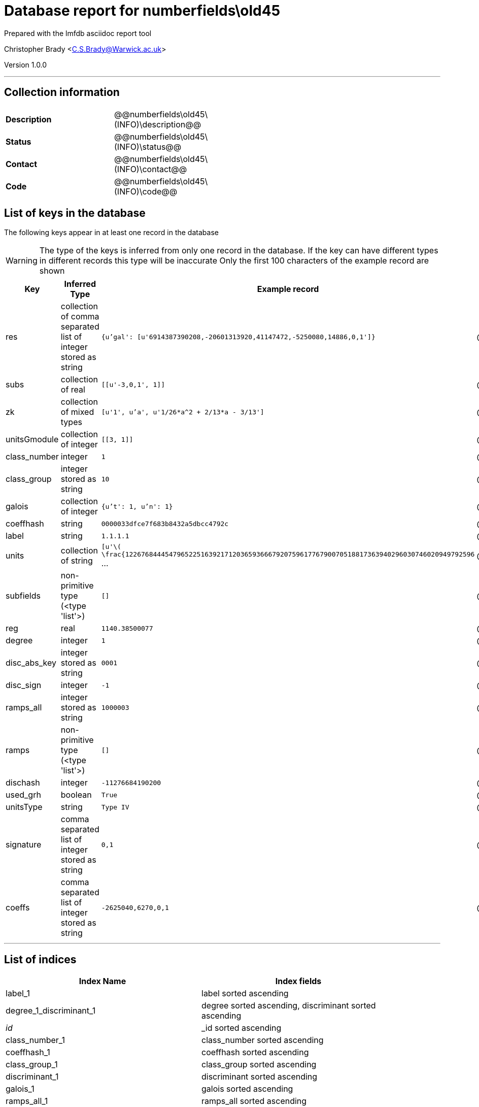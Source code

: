 = Database report for numberfields\old45 =

Prepared with the lmfdb asciidoc report tool

Christopher Brady <C.S.Brady@Warwick.ac.uk>

Version 1.0.0

'''

== Collection information ==

[width="50%", ]
|==============================
a|*Description* a| @@numberfields\old45\(INFO)\description@@
a|*Status* a| @@numberfields\old45\(INFO)\status@@
a|*Contact* a| @@numberfields\old45\(INFO)\contact@@
a|*Code* a| @@numberfields\old45\(INFO)\code@@
|==============================

== List of keys in the database ==

The following keys appear in at least one record in the database

[WARNING]
====
The type of the keys is inferred from only one record in the database. If the key can have different types in different records this type will be inaccurate
Only the first 100 characters of the example record are shown
====

[width="90%", options="header", ]
|==============================
a|Key a| Inferred Type a| Example record a| Description
a|res a| collection of comma separated list of integer stored as string a| `{u'gal': [u'6914387390208,-20601313920,41147472,-5250080,14886,0,1']}` a| @@numberfields\old45\res\description@@
a|subs a| collection of real a| `[[u'-3,0,1', 1]]` a| @@numberfields\old45\subs\description@@
a|zk a| collection of mixed types a| `[u'1', u'a', u'1/26*a^2 + 2/13*a - 3/13']` a| @@numberfields\old45\zk\description@@
a|unitsGmodule a| collection of integer a| `[[3, 1]]` a| @@numberfields\old45\unitsGmodule\description@@
a|class_number a| integer a| `1` a| @@numberfields\old45\class_number\description@@
a|class_group a| integer stored as string a| `10` a| @@numberfields\old45\class_group\description@@
a|galois a| collection of integer a| `{u't': 1, u'n': 1}` a| @@numberfields\old45\galois\description@@
a|coeffhash a| string a| `0000033dfce7f683b8432a5dbcc4792c` a| @@numberfields\old45\coeffhash\description@@
a|label a| string a| `1.1.1.1` a| @@numberfields\old45\label\description@@
a|units a| collection of string a| `[u'\( \frac{1226768444547965225163921712036593666792075961776790070518817363940296030746020949792596` ... a| @@numberfields\old45\units\description@@
a|subfields a| non-primitive type (<type 'list'>) a| `[]` a| @@numberfields\old45\subfields\description@@
a|reg a| real a| `1140.38500077` a| @@numberfields\old45\reg\description@@
a|degree a| integer a| `1` a| @@numberfields\old45\degree\description@@
a|disc_abs_key a| integer stored as string a| `0001` a| @@numberfields\old45\disc_abs_key\description@@
a|disc_sign a| integer a| `-1` a| @@numberfields\old45\disc_sign\description@@
a|ramps_all a| integer stored as string a| `1000003` a| @@numberfields\old45\ramps_all\description@@
a|ramps a| non-primitive type (<type 'list'>) a| `[]` a| @@numberfields\old45\ramps\description@@
a|dischash a| integer a| `-11276684190200` a| @@numberfields\old45\dischash\description@@
a|used_grh a| boolean a| `True` a| @@numberfields\old45\used_grh\description@@
a|unitsType a| string a| `Type IV` a| @@numberfields\old45\unitsType\description@@
a|signature a| comma separated list of integer stored as string a| `0,1` a| @@numberfields\old45\signature\description@@
a|coeffs a| comma separated list of integer stored as string a| `-2625040,6270,0,1` a| @@numberfields\old45\coeffs\description@@
|==============================

'''

== List of indices ==

[width="90%", options="header", ]
|==============================
a|Index Name a| Index fields
a|label_1 a| label sorted ascending
a|degree_1_discriminant_1 a| degree sorted ascending, discriminant sorted ascending
a|_id_ a| _id sorted ascending
a|class_number_1 a| class_number sorted ascending
a|coeffhash_1 a| coeffhash sorted ascending
a|class_group_1 a| class_group sorted ascending
a|discriminant_1 a| discriminant sorted ascending
a|galois_1 a| galois sorted ascending
a|ramps_all_1 a| ramps_all sorted ascending
a|signature_1 a| signature sorted ascending
a|degree_1 a| degree sorted ascending
a|galois_1_ramps_1 a| galois sorted ascending, ramps sorted ascending
a|metadata_1 a| metadata sorted ascending
a|disc_abs_key_1_disc_sign_1_signature_-1 a| disc_abs_key sorted ascending, disc_sign sorted ascending, signature sorted descending
a|degree_1_ramps_all_1 a| degree sorted ascending, ramps_all sorted ascending
a|ramps_1 a| ramps sorted ascending
a|degree_1_disc_abs_key_1_disc_sign_1 a| degree sorted ascending, disc_abs_key sorted ascending, disc_sign sorted ascending
a|degree_1_ramps_1 a| degree sorted ascending, ramps sorted ascending
|==============================

'''

== List of record types in the database ==

43 distinct record types are present.

****
[discrete]
=== Base record ===

[NOTE]
====
The base record represents the smallest intersection of all related records.


====

Base record class does not exist in the database. Please consult the derived records section below to see all of the classes in the database

* dischash 
* degree 
* zk 
* galois 
* coeffhash 
* disc_abs_key 
* label 
* disc_sign 
* ramps 
* signature 
* coeffs 



****

'''

=== Derived records ===

[NOTE]
====
Derived records are the record types that actually exist in the database.They are represented as differences from the base record
====

****
[discrete]
=== @@numberfields\old45\017b2205dbdaacd7229c89bd813aba67\name@@ ===

[NOTE]
====
@@numberfields\old45\017b2205dbdaacd7229c89bd813aba67\description@@


====

1515130 records extended from base type

* class_group 
* class_number 
* ramps_all 
* subs 



****

'''

****
[discrete]
=== @@numberfields\old45\3f40d01f1d6892eb7465ddbc6653c4d7\name@@ ===

[NOTE]
====
@@numberfields\old45\3f40d01f1d6892eb7465ddbc6653c4d7\description@@


====

1280644 records extended from base type

* class_group 
* class_number 
* ramps_all 



****

'''

****
[discrete]
=== @@numberfields\old45\207e37a724e069a8e044d785febf6a16\name@@ ===

[NOTE]
====
@@numberfields\old45\207e37a724e069a8e044d785febf6a16\description@@


====

1230118 records extended from base type

* class_group 
* class_number 
* subs 



****

'''

****
[discrete]
=== @@numberfields\old45\9524134b429c8cf4cacf7347204ca392\name@@ ===

[NOTE]
====
@@numberfields\old45\9524134b429c8cf4cacf7347204ca392\description@@


====

910318 records extended from base type

* class_group 
* class_number 
* ramps_all 
* subfields 
* subs 



****

'''

****
[discrete]
=== @@numberfields\old45\e9daa779c638f5617d4692331a9a9012\name@@ ===

[NOTE]
====
@@numberfields\old45\e9daa779c638f5617d4692331a9a9012\description@@


====

715343 records extended from base type

* class_group 
* class_number 
* ramps_all 
* res 
* unitsGmodule 



****

'''

****
[discrete]
=== @@numberfields\old45\49637eafb58432e1b15a35ef2002d73d\name@@ ===

[NOTE]
====
@@numberfields\old45\49637eafb58432e1b15a35ef2002d73d\description@@


====

186165 records extended from base type

* class_group 
* class_number 
* ramps_all 
* res 
* subs 



****

'''

****
[discrete]
=== @@numberfields\old45\44365a67b6b62c17514b3c3fb71af8b6\name@@ ===

[NOTE]
====
@@numberfields\old45\44365a67b6b62c17514b3c3fb71af8b6\description@@


====

169464 records extended from base type

* class_group 
* class_number 
* ramps_all 
* reg 
* subs 
* units 



****

'''

****
[discrete]
=== @@numberfields\old45\44b81d734e94ca3411349025e83baccc\name@@ ===

[NOTE]
====
@@numberfields\old45\44b81d734e94ca3411349025e83baccc\description@@


====

157366 records extended from base type

* class_group 
* class_number 
* ramps_all 
* res 
* subfields 
* subs 



****

'''

****
[discrete]
=== @@numberfields\old45\7d9b542b13f6acd58a6ed062b9ed2a87\name@@ ===

[NOTE]
====
@@numberfields\old45\7d9b542b13f6acd58a6ed062b9ed2a87\description@@


====

143965 records extended from base type

* class_group 
* class_number 
* res 
* subs 



****

'''

****
[discrete]
=== @@numberfields\old45\bb1c4e5ed29426ee4def7eb0b757328f\name@@ ===

[NOTE]
====
@@numberfields\old45\bb1c4e5ed29426ee4def7eb0b757328f\description@@


====

139706 records extended from base type

* class_group 
* class_number 
* ramps_all 
* reg 
* res 
* subs 
* units 



****

'''

****
[discrete]
=== @@numberfields\old45\20ecb48a62377539ee1ba4aed3b33e0c\name@@ ===

[NOTE]
====
@@numberfields\old45\20ecb48a62377539ee1ba4aed3b33e0c\description@@


====

101890 records extended from base type

* class_group 
* class_number 
* reg 
* subs 
* units 



****

'''

****
[discrete]
=== @@numberfields\old45\c03a875d72679e5fea39cf53c3c1e542\name@@ ===

[NOTE]
====
@@numberfields\old45\c03a875d72679e5fea39cf53c3c1e542\description@@


====

98088 records extended from base type

* class_group 
* class_number 
* ramps_all 
* reg 
* subs 
* units 
* used_grh 



****

'''

****
[discrete]
=== @@numberfields\old45\a69a10d6b7d3404e29b6787775160730\name@@ ===

[NOTE]
====
@@numberfields\old45\a69a10d6b7d3404e29b6787775160730\description@@


====

86106 records extended from base type

* class_group 
* class_number 
* ramps_all 
* res 



****

'''

****
[discrete]
=== @@numberfields\old45\3008f9bc5a9c4382b3beb4d0f8185c25\name@@ ===

[NOTE]
====
@@numberfields\old45\3008f9bc5a9c4382b3beb4d0f8185c25\description@@


====

65285 records extended from base type

* class_group 
* class_number 
* ramps_all 
* reg 
* res 
* subfields 
* subs 
* units 



****

'''

****
[discrete]
=== @@numberfields\old45\2cad46b62b16cea2f4ad3c96b64740fc\name@@ ===

[NOTE]
====
@@numberfields\old45\2cad46b62b16cea2f4ad3c96b64740fc\description@@


====

52381 records extended from base type

* class_group 
* class_number 
* ramps_all 
* res 
* subfields 
* unitsGmodule 



****

'''

****
[discrete]
=== @@numberfields\old45\9cd914dd7ce8e31107a5ec4855fd85a7\name@@ ===

[NOTE]
====
@@numberfields\old45\9cd914dd7ce8e31107a5ec4855fd85a7\description@@


====

44987 records extended from base type

* class_group 
* class_number 
* reg 
* subs 
* units 
* used_grh 



****

'''

****
[discrete]
=== @@numberfields\old45\e388a5eb70e545310fb260fbfc314c10\name@@ ===

[NOTE]
====
@@numberfields\old45\e388a5eb70e545310fb260fbfc314c10\description@@


====

15912 records extended from base type

* class_group 
* class_number 
* reg 
* res 
* subs 
* units 



****

'''

****
[discrete]
=== @@numberfields\old45\a7efeefb0cde1a3f07b1bc46d2f3f269\name@@ ===

[NOTE]
====
@@numberfields\old45\a7efeefb0cde1a3f07b1bc46d2f3f269\description@@


====

13212 records extended from base type

* subs 
* used_grh 



****

'''

****
[discrete]
=== @@numberfields\old45\05166534c373c776b82cb3033a4c2d98\name@@ ===

[NOTE]
====
@@numberfields\old45\05166534c373c776b82cb3033a4c2d98\description@@


====

12757 records extended from base type

* class_group 
* class_number 
* ramps_all 
* reg 
* subfields 
* subs 
* units 
* used_grh 



****

'''

****
[discrete]
=== @@numberfields\old45\cc4fbb825fb3e935e5a4048257a80825\name@@ ===

[NOTE]
====
@@numberfields\old45\cc4fbb825fb3e935e5a4048257a80825\description@@


====

10506 records extended from base type

* class_group 
* class_number 
* ramps_all 
* reg 
* res 
* units 



****

'''

****
[discrete]
=== @@numberfields\old45\16fc0a2b11584229a3e23631955db175\name@@ ===

[NOTE]
====
@@numberfields\old45\16fc0a2b11584229a3e23631955db175\description@@


====

10480 records extended from base type

* class_group 
* class_number 
* ramps_all 
* reg 
* res 
* subs 
* units 
* used_grh 



****

'''

****
[discrete]
=== @@numberfields\old45\8df98a33df7f98048ce040ef44aa5f4e\name@@ ===

[NOTE]
====
@@numberfields\old45\8df98a33df7f98048ce040ef44aa5f4e\description@@


====

9888 records extended from base type

* ramps_all 
* subfields 
* subs 
* used_grh 



****

'''

****
[discrete]
=== @@numberfields\old45\3af83563b9933f1cd2677d633f4f9292\name@@ ===

[NOTE]
====
@@numberfields\old45\3af83563b9933f1cd2677d633f4f9292\description@@


====

8656 records extended from base type

* class_group 
* class_number 
* ramps_all 
* reg 
* subfields 
* subs 
* units 



****

'''

****
[discrete]
=== @@numberfields\old45\377051971a3400e8b9e55f9f2458612c\name@@ ===

[NOTE]
====
@@numberfields\old45\377051971a3400e8b9e55f9f2458612c\description@@


====

6040 records extended from base type

* class_group 
* class_number 
* ramps_all 
* reg 
* res 
* units 
* used_grh 



****

'''

****
[discrete]
=== @@numberfields\old45\56d233c81272aac6656b1aca5debc850\name@@ ===

[NOTE]
====
@@numberfields\old45\56d233c81272aac6656b1aca5debc850\description@@


====

4575 records extended from base type

* class_group 
* class_number 
* ramps_all 
* reg 
* res 
* subfields 
* subs 
* units 
* used_grh 



****

'''

****
[discrete]
=== @@numberfields\old45\d5bc07169ed018dcf724612da721710b\name@@ ===

[NOTE]
====
@@numberfields\old45\d5bc07169ed018dcf724612da721710b\description@@


====

3842 records extended from base type

* class_group 
* class_number 
* ramps_all 
* reg 
* res 
* units 
* unitsGmodule 



****

'''

****
[discrete]
=== @@numberfields\old45\a7333152982025f09650863257a046b3\name@@ ===

[NOTE]
====
@@numberfields\old45\a7333152982025f09650863257a046b3\description@@


====

1091 records extended from base type

* class_group 
* class_number 
* ramps_all 
* reg 
* units 
* used_grh 



****

'''

****
[discrete]
=== @@numberfields\old45\218a4011644e2f503d1127ccd4e39199\name@@ ===

[NOTE]
====
@@numberfields\old45\218a4011644e2f503d1127ccd4e39199\description@@


====

817 records extended from base type

* ramps_all 
* subs 
* used_grh 



****

'''

****
[discrete]
=== @@numberfields\old45\4c21f10647f501175d67682a0f58731e\name@@ ===

[NOTE]
====
@@numberfields\old45\4c21f10647f501175d67682a0f58731e\description@@


====

493 records extended from base type

* class_group 
* class_number 
* ramps_all 
* reg 
* res 
* units 
* unitsGmodule 
* used_grh 



****

'''

****
[discrete]
=== @@numberfields\old45\ef17019ac6fd52e13b57f1e7c06fcb4a\name@@ ===

[NOTE]
====
@@numberfields\old45\ef17019ac6fd52e13b57f1e7c06fcb4a\description@@


====

370 records extended from base type

* class_group 
* class_number 
* ramps_all 
* subfields 
* subs 
* unitsGmodule 
* unitsType 



****

'''

****
[discrete]
=== @@numberfields\old45\7b28d6004a913bb9244c4abf1ee2b0cd\name@@ ===

[NOTE]
====
@@numberfields\old45\7b28d6004a913bb9244c4abf1ee2b0cd\description@@


====

284 records extended from base type

* class_group 
* class_number 
* reg 
* res 
* subs 
* units 
* used_grh 



****

'''

****
[discrete]
=== @@numberfields\old45\9e4fbd45440d686650e84ae604a6cfa7\name@@ ===

[NOTE]
====
@@numberfields\old45\9e4fbd45440d686650e84ae604a6cfa7\description@@


====

247 records extended from base type

* class_group 
* class_number 
* ramps_all 
* reg 
* units 



****

'''

****
[discrete]
=== @@numberfields\old45\8d1127b2e27325210c05f13c14b57790\name@@ ===

[NOTE]
====
@@numberfields\old45\8d1127b2e27325210c05f13c14b57790\description@@


====

197 records extended from base type

* ramps_all 
* res 



****

'''

****
[discrete]
=== @@numberfields\old45\8a806a06a995991be9d52ccd49f4e3f7\name@@ ===

[NOTE]
====
@@numberfields\old45\8a806a06a995991be9d52ccd49f4e3f7\description@@


====

91 records extended from base type

* res 
* subs 
* used_grh 



****

'''

****
[discrete]
=== @@numberfields\old45\5ce039004faa33363e7770009c251ca6\name@@ ===

[NOTE]
====
@@numberfields\old45\5ce039004faa33363e7770009c251ca6\description@@


====

70 records extended from base type

* class_group 
* class_number 
* ramps_all 
* res 
* subfields 
* subs 
* unitsGmodule 



****

'''

****
[discrete]
=== @@numberfields\old45\d85d9671762f5808804909214ec79a58\name@@ ===

[NOTE]
====
@@numberfields\old45\d85d9671762f5808804909214ec79a58\description@@


====

67 records extended from base type

* ramps_all 



****

'''

****
[discrete]
=== @@numberfields\old45\8f74fe81db54d1435a35193e6c5b349c\name@@ ===

[NOTE]
====
@@numberfields\old45\8f74fe81db54d1435a35193e6c5b349c\description@@


====

39 records extended from base type

* ramps_all 
* res 
* subs 
* used_grh 



****

'''

****
[discrete]
=== @@numberfields\old45\f2d00de127f168f02432324d9037a003\name@@ ===

[NOTE]
====
@@numberfields\old45\f2d00de127f168f02432324d9037a003\description@@


====

33 records extended from base type

* ramps_all 
* subfields 
* subs 



****

'''

****
[discrete]
=== @@numberfields\old45\dd1ec06c6ac9c3116495f1841df0957e\name@@ ===

[NOTE]
====
@@numberfields\old45\dd1ec06c6ac9c3116495f1841df0957e\description@@


====

5 records extended from base type

* class_group 
* class_number 
* ramps_all 
* subs 
* used_grh 



****

'''

****
[discrete]
=== @@numberfields\old45\394368419c31faaab92dfd52318841f7\name@@ ===

[NOTE]
====
@@numberfields\old45\394368419c31faaab92dfd52318841f7\description@@


====

3 records extended from base type

* class_group 
* class_number 
* ramps_all 
* reg 
* subfields 
* subs 
* units 
* unitsGmodule 
* unitsType 



****

'''

****
[discrete]
=== @@numberfields\old45\18e00321e46bafe15dc6d986409b5a3c\name@@ ===

[NOTE]
====
@@numberfields\old45\18e00321e46bafe15dc6d986409b5a3c\description@@


====

2 records extended from base type

* class_group 
* class_number 
* ramps_all 
* subfields 



****

'''

****
[discrete]
=== @@numberfields\old45\0e1e1fd126f036a38521c68baea14123\name@@ ===

[NOTE]
====
@@numberfields\old45\0e1e1fd126f036a38521c68baea14123\description@@


====

2 records extended from base type

* ramps_all 
* res 
* subfields 
* subs 



****

'''

****
[discrete]
=== @@numberfields\old45\a9ee663f77423b0ebe37ed876218cd42\name@@ ===

[NOTE]
====
@@numberfields\old45\a9ee663f77423b0ebe37ed876218cd42\description@@


====

1 records extended from base type

* class_group 
* class_number 
* ramps_all 
* reg 
* res 
* subfields 
* subs 
* units 
* unitsGmodule 



****

'''

== Notes ==

@@numberfields\old45\(NOTES)\description@@

